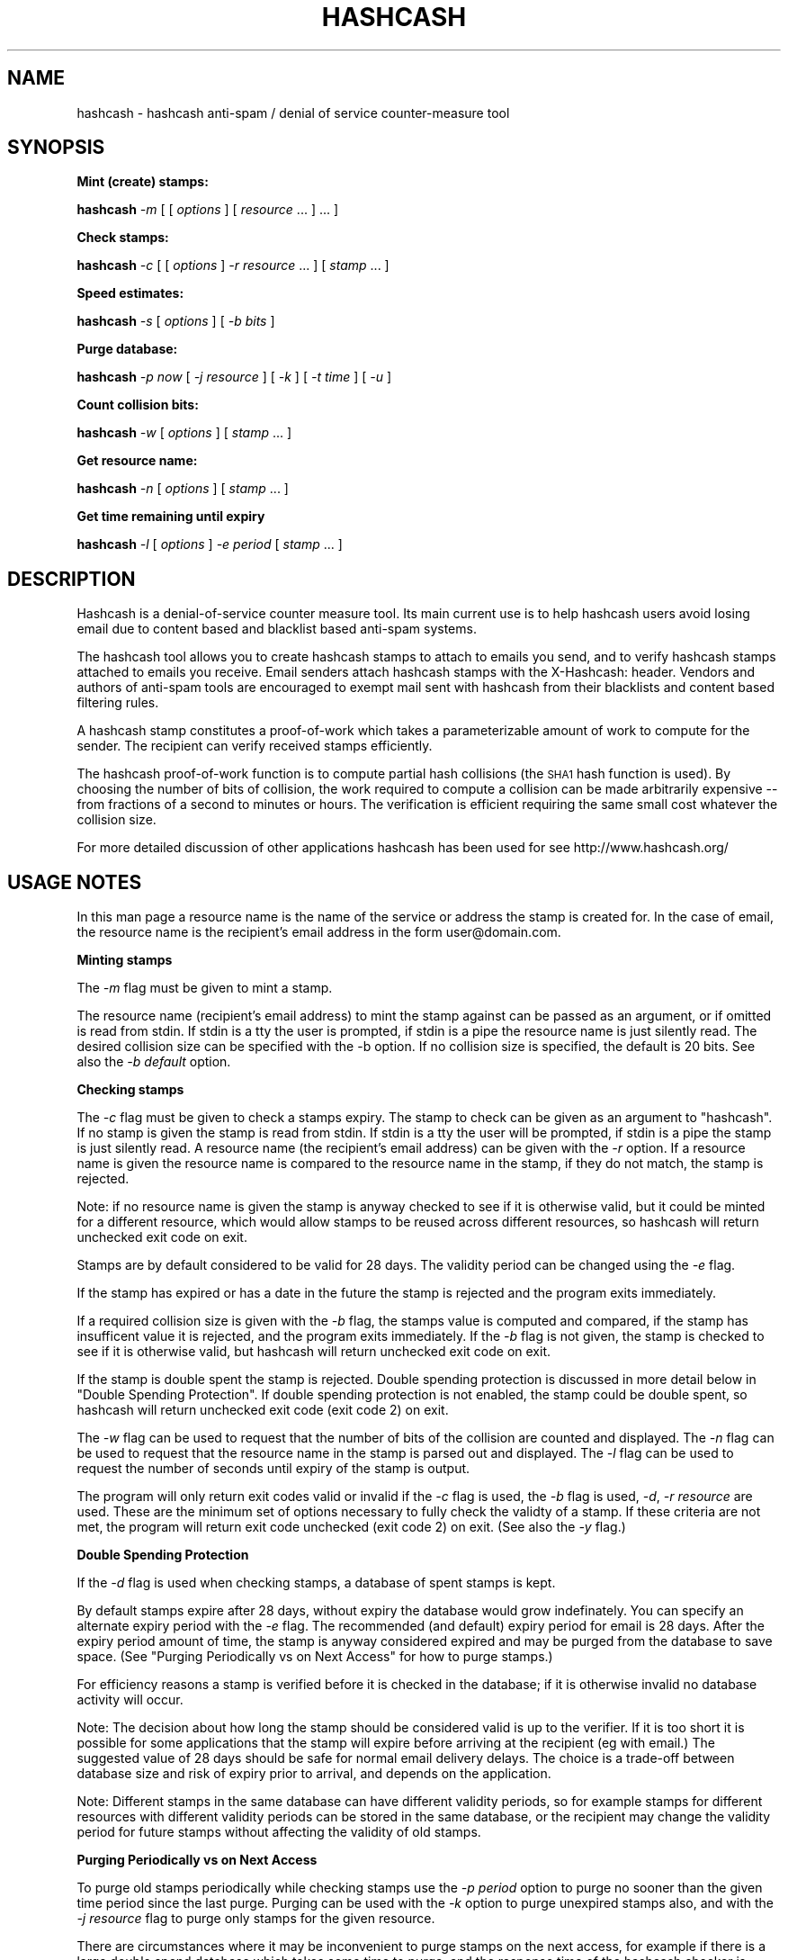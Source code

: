 .\" Automatically generated by Pod::Man v1.37, Pod::Parser v1.14
.\"
.\" Standard preamble:
.\" ========================================================================
.de Sh \" Subsection heading
.br
.if t .Sp
.ne 5
.PP
\fB\\$1\fR
.PP
..
.de Sp \" Vertical space (when we can't use .PP)
.if t .sp .5v
.if n .sp
..
.de Vb \" Begin verbatim text
.ft CW
.nf
.ne \\$1
..
.de Ve \" End verbatim text
.ft R
.fi
..
.\" Set up some character translations and predefined strings.  \*(-- will
.\" give an unbreakable dash, \*(PI will give pi, \*(L" will give a left
.\" double quote, and \*(R" will give a right double quote.  | will give a
.\" real vertical bar.  \*(C+ will give a nicer C++.  Capital omega is used to
.\" do unbreakable dashes and therefore won't be available.  \*(C` and \*(C'
.\" expand to `' in nroff, nothing in troff, for use with C<>.
.tr \(*W-|\(bv\*(Tr
.ds C+ C\v'-.1v'\h'-1p'\s-2+\h'-1p'+\s0\v'.1v'\h'-1p'
.ie n \{\
.    ds -- \(*W-
.    ds PI pi
.    if (\n(.H=4u)&(1m=24u) .ds -- \(*W\h'-12u'\(*W\h'-12u'-\" diablo 10 pitch
.    if (\n(.H=4u)&(1m=20u) .ds -- \(*W\h'-12u'\(*W\h'-8u'-\"  diablo 12 pitch
.    ds L" ""
.    ds R" ""
.    ds C` ""
.    ds C' ""
'br\}
.el\{\
.    ds -- \|\(em\|
.    ds PI \(*p
.    ds L" ``
.    ds R" ''
'br\}
.\"
.\" If the F register is turned on, we'll generate index entries on stderr for
.\" titles (.TH), headers (.SH), subsections (.Sh), items (.Ip), and index
.\" entries marked with X<> in POD.  Of course, you'll have to process the
.\" output yourself in some meaningful fashion.
.if \nF \{\
.    de IX
.    tm Index:\\$1\t\\n%\t"\\$2"
..
.    nr % 0
.    rr F
.\}
.\"
.\" For nroff, turn off justification.  Always turn off hyphenation; it makes
.\" way too many mistakes in technical documents.
.hy 0
.if n .na
.\"
.\" Accent mark definitions (@(#)ms.acc 1.5 88/02/08 SMI; from UCB 4.2).
.\" Fear.  Run.  Save yourself.  No user-serviceable parts.
.    \" fudge factors for nroff and troff
.if n \{\
.    ds #H 0
.    ds #V .8m
.    ds #F .3m
.    ds #[ \f1
.    ds #] \fP
.\}
.if t \{\
.    ds #H ((1u-(\\\\n(.fu%2u))*.13m)
.    ds #V .6m
.    ds #F 0
.    ds #[ \&
.    ds #] \&
.\}
.    \" simple accents for nroff and troff
.if n \{\
.    ds ' \&
.    ds ` \&
.    ds ^ \&
.    ds , \&
.    ds ~ ~
.    ds /
.\}
.if t \{\
.    ds ' \\k:\h'-(\\n(.wu*8/10-\*(#H)'\'\h"|\\n:u"
.    ds ` \\k:\h'-(\\n(.wu*8/10-\*(#H)'\`\h'|\\n:u'
.    ds ^ \\k:\h'-(\\n(.wu*10/11-\*(#H)'^\h'|\\n:u'
.    ds , \\k:\h'-(\\n(.wu*8/10)',\h'|\\n:u'
.    ds ~ \\k:\h'-(\\n(.wu-\*(#H-.1m)'~\h'|\\n:u'
.    ds / \\k:\h'-(\\n(.wu*8/10-\*(#H)'\z\(sl\h'|\\n:u'
.\}
.    \" troff and (daisy-wheel) nroff accents
.ds : \\k:\h'-(\\n(.wu*8/10-\*(#H+.1m+\*(#F)'\v'-\*(#V'\z.\h'.2m+\*(#F'.\h'|\\n:u'\v'\*(#V'
.ds 8 \h'\*(#H'\(*b\h'-\*(#H'
.ds o \\k:\h'-(\\n(.wu+\w'\(de'u-\*(#H)/2u'\v'-.3n'\*(#[\z\(de\v'.3n'\h'|\\n:u'\*(#]
.ds d- \h'\*(#H'\(pd\h'-\w'~'u'\v'-.25m'\f2\(hy\fP\v'.25m'\h'-\*(#H'
.ds D- D\\k:\h'-\w'D'u'\v'-.11m'\z\(hy\v'.11m'\h'|\\n:u'
.ds th \*(#[\v'.3m'\s+1I\s-1\v'-.3m'\h'-(\w'I'u*2/3)'\s-1o\s+1\*(#]
.ds Th \*(#[\s+2I\s-2\h'-\w'I'u*3/5'\v'-.3m'o\v'.3m'\*(#]
.ds ae a\h'-(\w'a'u*4/10)'e
.ds Ae A\h'-(\w'A'u*4/10)'E
.    \" corrections for vroff
.if v .ds ~ \\k:\h'-(\\n(.wu*9/10-\*(#H)'\s-2\u~\d\s+2\h'|\\n:u'
.if v .ds ^ \\k:\h'-(\\n(.wu*10/11-\*(#H)'\v'-.4m'^\v'.4m'\h'|\\n:u'
.    \" for low resolution devices (crt and lpr)
.if \n(.H>23 .if \n(.V>19 \
\{\
.    ds : e
.    ds 8 ss
.    ds o a
.    ds d- d\h'-1'\(ga
.    ds D- D\h'-1'\(hy
.    ds th \o'bp'
.    ds Th \o'LP'
.    ds ae ae
.    ds Ae AE
.\}
.rm #[ #] #H #V #F C
.\" ========================================================================
.\"
.IX Title "HASHCASH 1"
.TH HASHCASH 1 "2004-08-08" "1.01" "hashcash"
.SH "NAME"
hashcash \- hashcash anti\-spam / denial of service counter\-measure tool
.SH "SYNOPSIS"
.IX Header "SYNOPSIS"
.Sh "Mint (create) stamps:"
.IX Subsection "Mint (create) stamps:"
\&\fBhashcash\fR \fI\-m\fR [ [ \fIoptions\fR ] [ \fIresource\fR ... ] ... ]
.Sh "Check stamps:"
.IX Subsection "Check stamps:"
\&\fBhashcash\fR \fI\-c\fR [ [ \fIoptions\fR ] \fI\-r resource\fR ... ] [ \fIstamp\fR ... ] 
.Sh "Speed estimates:"
.IX Subsection "Speed estimates:"
\&\fBhashcash\fR \fI\-s\fR [ \fIoptions\fR ] [ \fI\-b bits\fR ]
.Sh "Purge database:"
.IX Subsection "Purge database:"
\&\fBhashcash\fR \fI\-p now\fR [ \fI\-j resource\fR ] [ \fI\-k\fR ] [ \fI\-t time\fR ] [ \fI\-u\fR ]
.Sh "Count collision bits:"
.IX Subsection "Count collision bits:"
\&\fBhashcash\fR \fI\-w\fR [ \fIoptions\fR ] [ \fIstamp\fR ... ]
.Sh "Get resource name:"
.IX Subsection "Get resource name:"
\&\fBhashcash\fR \fI\-n\fR [ \fIoptions\fR ] [ \fIstamp\fR ... ]
.Sh "Get time remaining until expiry"
.IX Subsection "Get time remaining until expiry"
\&\fBhashcash\fR \fI\-l\fR [ \fIoptions\fR ] \fI\-e period\fR [ \fIstamp\fR ... ]
.SH "DESCRIPTION"
.IX Header "DESCRIPTION"
Hashcash is a denial-of-service counter measure tool.  Its main
current use is to help hashcash users avoid losing email due to
content based and blacklist based anti-spam systems.
.PP
The hashcash tool allows you to create hashcash stamps to attach to
emails you send, and to verify hashcash stamps attached to emails you
receive.  Email senders attach hashcash stamps with the X\-Hashcash:
header.  Vendors and authors of anti-spam tools are encouraged to
exempt mail sent with hashcash from their blacklists and content based
filtering rules.
.PP
A hashcash stamp constitutes a proof-of-work which takes a
parameterizable amount of work to compute for the sender.  The
recipient can verify received stamps efficiently.
.PP
The hashcash proof-of-work function is to compute partial hash
collisions (the \s-1SHA1\s0 hash function is used).  By choosing the number
of bits of collision, the work required to compute a collision can be
made arbitrarily expensive \*(-- from fractions of a second to minutes or
hours.  The verification is efficient requiring the same small cost
whatever the collision size.
.PP
For more detailed discussion of other applications hashcash has been
used for see http://www.hashcash.org/
.SH "USAGE NOTES"
.IX Header "USAGE NOTES"
In this man page a resource name is the name of the service or address
the stamp is created for.  In the case of email, the resource name is
the recipient's email address in the form user@domain.com.
.Sh "Minting stamps"
.IX Subsection "Minting stamps"
The \fI\-m\fR flag must be given to mint a stamp.
.PP
The resource name (recipient's email address) to mint the stamp
against can be passed as an argument, or if omitted is read from
stdin.  If stdin is a tty the user is prompted, if stdin is a pipe the
resource name is just silently read.  The desired collision size can
be specified with the \-b option.  If no collision size is specified,
the default is 20 bits.  See also the \fI\-b default\fR option.
.Sh "Checking stamps"
.IX Subsection "Checking stamps"
The \fI\-c\fR flag must be given to check a stamps expiry.  The stamp to
check can be given as an argument to \f(CW\*(C`hashcash\*(C'\fR.  If no stamp is
given the stamp is read from stdin.  If stdin is a tty the user will
be prompted, if stdin is a pipe the stamp is just silently read.  A
resource name (the recipient's email address) can be given with the
\&\fI\-r\fR option.  If a resource name is given the resource name is
compared to the resource name in the stamp, if they do not match, the
stamp is rejected.
.PP
Note: if no resource name is given the stamp is anyway checked to see
if it is otherwise valid, but it could be minted for a different
resource, which would allow stamps to be reused across different
resources, so hashcash will return unchecked exit code on exit.
.PP
Stamps are by default considered to be valid for 28 days.  The validity
period can be changed using the \fI\-e\fR flag.
.PP
If the stamp has expired or has a date in the future the stamp is
rejected and the program exits immediately.
.PP
If a required collision size is given with the \fI\-b\fR flag, the stamps value
is computed and compared, if the stamp has insufficent value it is rejected,
and the program exits immediately.  If the \fI\-b\fR flag is not given, the
stamp is checked to see if it is otherwise valid, but hashcash will return
unchecked exit code on exit.
.PP
If the stamp is double spent the stamp is rejected.  Double spending
protection is discussed in more detail below in 
\&\*(L"Double Spending Protection\*(R".  If double spending protection is not
enabled, the stamp could be double spent, so hashcash will return
unchecked exit code (exit code 2) on exit.
.PP
The \fI\-w\fR flag can be used to request that the number of bits of the
collision are counted and displayed. The \fI\-n\fR flag can be used to
request that the resource name in the stamp is parsed out and
displayed.  The \fI\-l\fR flag can be used to request the number of
seconds until expiry of the stamp is output.
.PP
The program will only return exit codes valid or invalid if the \fI\-c\fR
flag is used, the \fI\-b\fR flag is used, \fI\-d\fR, \fI\-r resource\fR are used.
These are the minimum set of options necessary to fully check the
validty of a stamp.  If these criteria are not met, the program will
return exit code unchecked (exit code 2) on exit.  (See also the \fI\-y\fR
flag.)
.Sh "Double Spending Protection"
.IX Subsection "Double Spending Protection"
If the \fI\-d\fR flag is used when checking stamps, a database of spent
stamps is kept.
.PP
By default stamps expire after 28 days, without expiry the database
would grow indefinately.  You can specify an alternate expiry period
with the \fI\-e\fR flag.  The recommended (and default) expiry period for
email is 28 days.  After the expiry period amount of time, the stamp
is anyway considered expired and may be purged from the database to
save space.  (See \*(L"Purging Periodically vs on Next Access\*(R" for how to
purge stamps.)
.PP
For efficiency reasons a stamp is verified before it is checked in the
database; if it is otherwise invalid no database activity will occur.
.PP
Note: The decision about how long the stamp should be considered valid
is up to the verifier.  If it is too short it is possible for some
applications that the stamp will expire before arriving at the
recipient (eg with email.)  The suggested value of 28 days should be
safe for normal email delivery delays.  The choice is a trade-off
between database size and risk of expiry prior to arrival, and depends
on the application.
.PP
Note: Different stamps in the same database can have different
validity periods, so for example stamps for different resources with
different validity periods can be stored in the same database, or the
recipient may change the validity period for future stamps without
affecting the validity of old stamps.
.Sh "Purging Periodically vs on Next Access"
.IX Subsection "Purging Periodically vs on Next Access"
To purge old stamps periodically while checking stamps use the \fI\-p
period\fR option to purge no sooner than the given time period since the
last purge.  Purging can be used with the \fI\-k\fR option to purge
unexpired stamps also, and with the \fI\-j resource\fR flag to purge only
stamps for the given resource.
.PP
There are circumstances where it may be inconvenient to purge stamps
on the next access, for example if there is a large double spend
database which takes some time to purge, and the response time of the
hashcash checker is important.  To avoid this problem, purging can be
done separately using just the \fI\-p now\fR option to request just the
purge operation.  On unix for example you could call \f(CW\*(C`hashcash \-p
now\*(C'\fR in a cron job once per day, or on demand when disk was running
low.
.Sh "Speed Estimates"
.IX Subsection "Speed Estimates"
The \fI\-s\fR flag requests measurement of how many collisions can be
tested per second.  No stamp is minted, or verified.
.PP
If the \fI\-b\fR flag is used with this option, instead an estimate of how
many seconds it would take to mint a stamp of the given size in bits
is computed.  To find out how much time it will take to mint a default
sized stamp use \fI\-s \-b default\fR.
.Sh "Notes"
.IX Subsection "Notes"
All informational output is printed on stderr.  Minted stamps, and
results of stamp verification and timing are printed on stdout.  The
quiet flag \fI\-q\fR suppresses all informational output.  The \fI\-v\fR flag
requests more informational output.  The requested output, which is
the only information that is output in quiet mode (when \fI\-q\fR is
specified) is printed on standard output.  If stdout is a pipe, or
when quiet mode is in effect the output is printed without description
(ie just bits, just seconds, just resource).
.SH "OPTIONS"
.IX Header "OPTIONS"
.IP "\fI\-c\fR" 4
.IX Item "-c"
Check the expiry information of stamps given as an argument or on
stdin.  (Use with \fI\-b\fR, \fI\-d\fR and \fI\-r resource\fR to fully check
stamps).
.IP "\fI\-m\fR" 4
.IX Item "-m"
Mint stamps with the resources given as arguments or on stdin.
.IP "\fI\-b bits\fR" 4
.IX Item "-b bits"
When minting a stamp, create a collision of at least this many bits.
When verifying a stamp require that it have a collision of at minimum
this many bits, otherwise reject it.  If omitted the default is used.
.Sp
When checking stamps, require that the stamps have this many bits.
.Sp
The default number of bits can be specified with \fI\-b default\fR.  Bits
relative to the default can also be specified with \fI\-b +n\fR for n bits
more than the default and \fI\-b \-n\fR for n bits less than the default.
.Sp
\&\fI\-b default\fR, \fI\-b +0\fR and \fI\-b \-0\fR are all equivalent.
.Sp
When doing the speed test \fI\-s\fR, can to measure speed of default
token with \fI\-s \-b default\fR.
.IP "\fI\-r resource\fR" 4
.IX Item "-r resource"
When minting stamps, the resource name (recipient's email address) to
mint the stamp against can be given either with \fI\-r resource\fR or as
an argument to \f(CW\*(C`hashcash\*(C'\fR.
.Sp
When checking stamps, the resource name (your own email address) is
given with the \fI\-r\fR option.  If the resource name is given it is
checked against the resource name in the stamp, and if they do not
match the stamp is rejected.  Note if the resource name is not given,
stamps for other resources would be accepted, and therefore hashcash
returns exit code unchecked (exit code 2) on exit.
.IP "\fI\-o\fR" 4
.IX Item "-o"
When verifying stamps multiple resources can be given.  By default the
resources are just checked one by one until a matching valid resource is
found.  However when you use wildcards or regular expressions (see \fI\-E\fR),
it is useful to be able to specify that one resource overrides another.  For
example this: \fI\-b15 \-r adam@dev.null \-o \-b10 *@dev.null\fR states that mail
to address \fIadam@dev.null\fR requires 15 bits, but mail to \fI*@dev.null\fR
requires only 10 bits.  If we omitted the \fI\-o\fR override relationship
between the two resources, a stamp of 10 bits would be accepted for address
\&\fIadam@dev.null\fR because while it would be rejected as having insufficient
bits under the first rule, it would be accepted under the 2nd rule.  The
\&\fI\-o\fR option allows you avoid this problem.
.IP "\fI\-e time\fR" 4
.IX Item "-e time"
Expiry period for spent stamps.  While checking stamps (using the \fI\-c\fR
flag), if the stamp was minted more than the specified amount of time ago,
it is considered expired.  If this option is not used, by default stamps
expire after 28 days.  The expiry period is given in seconds by default (an
argument of 0 means forever).  A single character suffix can be used to
specify alternate units (m = minutes, h = hours, d = days, M = months, y = Y
= years, and s = seconds).
.Sp
If used with the \fI\-d\fR option, the spent stamp and its expiry period
is recorded in the database.  See the \fI\-p\fR option for description of
how to purge stamps from the database.
.Sp
While minting stamps, the \fI\-e\fR flag can have an effect on the
resolution of time created in the stamp.  Without the \fI\-e\fR option,
the default resolution is days (time format: \s-1YYMMDD\s0).  Alternate
formats based on range of expiry period are as follows:
.Sp
While minting you can also given an explicit time width with the \fI\-z\fR
option instead.  (\fI\-z\fR overrides \fI\-e\fR if both are given.  If neither
are given the default is 6 chars (time format: \s-1YYMMDD\s0)).
.Sp
The rules for automatically determining appropriate time width from
\&\fI\-e\fR if no \fI\-z\fR option is given are:
.RS 4
.IP "* period >= 2 years then time format \s-1YY\s0 is used rounded down to the nearest year start;" 8
.IX Item "period >= 2 years then time format YY is used rounded down to the nearest year start;"
.PD 0
.IP "* 2 years < period <= 2 months then time format \s-1YYMM\s0 is used rounded down to the nearest month start;" 8
.IX Item "2 years < period <= 2 months then time format YYMM is used rounded down to the nearest month start;"
.IP "* 2 months < period <= 2 days then time format \s-1YYMMDD\s0 is used rounded down to the begining of the nearest day;" 8
.IX Item "2 months < period <= 2 days then time format YYMMDD is used rounded down to the begining of the nearest day;"
.IP "* 2 days < period <= 2 hours then time format YYMMDDhh is used rounded down to the begining of the nearest hour;" 8
.IX Item "2 days < period <= 2 hours then time format YYMMDDhh is used rounded down to the begining of the nearest hour;"
.IP "* 2 hours < period <= 2 minutes then time format YYMMDDhhmm is used rounded down to the begining of the nearest minute;" 8
.IX Item "2 hours < period <= 2 minutes then time format YYMMDDhhmm is used rounded down to the begining of the nearest minute;"
.IP "* period < 2 minutes then time format YYMMDDhhmmss is used in seconds." 8
.IX Item "period < 2 minutes then time format YYMMDDhhmmss is used in seconds."
.RE
.RS 4
.PD
.Sp
Note the rounding down is based on \s-1UTC\s0 time, not local time.  This can
lead to initially suprising results when rounding down to eg days in
time zones other than \s-1GMT\s0 (\s-1UTC\s0 = \s-1GMT\s0).  It may be clearer to
understand if you use the \fI\-u\fR option.
.RE
.IP "\fI\-z width\fR" 4
.IX Item "-z width"
The \fI\-z\fR option is for use during minting and allows user choice of
width of time width field.  See also the \fI\-e\fR option given in
combination with \fI\-m\fR to specify an implicit time field width under
the description of the \fI\-e\fR flag.  Valid widths are 6,10 or 12 chars
corresponding respectively to: \s-1YYMMDD\s0, YYMMDDhhmm, and YYMMDDhhmmss
rounded down to the nearest day, or minute respectively.
.Sp
Note the rounding down is based on \s-1UTC\s0 time, not local time.  This can
lead to initially suprising results when rounding down to eg days in
time zones other than \s-1GMT\s0 (\s-1UTC\s0 = \s-1GMT\s0).  It may be clearer to
understand if you use the \fI\-u\fR option.
.IP "\fI\-g period\fR" 4
.IX Item "-g period"
The \fI\-g\fR option is for use when checking hashcash stamps with the
\&\fI\-c\fR option and specifies a grace period for clock skew, ie if a
hashcash stamp arrives with a date in the future or in the past it
will not be rejected as having a futuristic date (or as being expired)
unless it is more futuristic (or has been expired for longer) than
this period.  The default is 2 days, which means as long as the
sending system's clock is no more than 2 days ahead (or 2 days behind)
of the receiving system's clock, the hashcash stamp will still be
accepted.
.Sp
The default units for grace period are seconds.  A single character
suffix can be used to specify alternate units (m = minutes, h = hours,
d = days, M = months, y = Y = years, and s = seconds).
.IP "\fI\-d\fR" 4
.IX Item "-d"
Store stamps in a double spend database.  If stamp has been seen
before it will be rejected even if it is otherwise valid.  The default
database file is \fIdatabase.sdb\fR in the current directory.  Only
otherwise valid stamps will be stored in the database.  Only fully
validated stamps will be stored in the database, unless the \fI\-y\fR
option is given.
.IP "\fI\-f dbname\fR" 4
.IX Item "-f dbname"
Use \fIdbname\fR instead of default filename for double spend database.  
.IP "\fI\-p period\fR" 4
.IX Item "-p period"
Purges the database of expired stamps if the given time period has
passed since the last time it was purged.  As a convenience \fI\-p now\fR
is equivalent to \fI\-p 0\fR both of which mean purge now, regardless of
when the database was last purged.  
.Sp
If used in combination with \fI\-j resource\fR only the stamps minted for
the given resource are purged.
.Sp
If used in combination with \fI\-k\fR all stamps even un-expired stamps
are purged.  Can be used in combination with \fI\-t time\fR to expire as
if the current time were the given time.
.IP "\fI\-k\fR" 4
.IX Item "-k"
Use with option \fI\-p\fR to request all stamps are purged rather than
just expired ones.
.IP "\fI\-j resource\fR" 4
.IX Item "-j resource"
Use with option \fI\-p\fR to request that just stamps matching the given
resource name are to be purged, rather than the default which is to
purge all expired stamps.  If the resource name is the empty string,
all stamps are matched (this is equivalent to omitting the \fI\-j\fR
option).
.Sp
Note the \fI\-E\fR, \fI\-W\fR and \fI\-S\fR type of match flags also apply to
resources given with the \fI\-j resource\fR flag.
.IP "\fI\-s\fR" 4
.IX Item "-s"
Print timing information only, and don't proceed to create a stamp.
If combined with \fI\-b bits\fR flag print estimate of how long the
requested collision size would take to compute, if \fI\-s\fR given by
itself, just prints speed of the collision finder.  To print an
estimate of how long the default number of bits would take use \fI\-b
default\fR.
.IP "\fI\-h\fR" 4
.IX Item "-h"
Print short usage information.
.IP "\fI\-v\fR" 4
.IX Item "-v"
Print more verbose informational output about the stamp minting or
verification.  (If \-v is the only argument, prints the tool version
number.)
.IP "\fI\-q\fR" 4
.IX Item "-q"
Batch mode.  Prints no information other than output.  This option
overrides the \fI\-v\fR option.
.IP "\fI\-X\fR" 4
.IX Item "-X"
When minting, prints the hashcash email X\-header 'X\-Hashcash: ' before
the stamp.  Without this option just the bare stamp is printed.  
.Sp
When checking, after scanning stamps given as arguments, scans stdin
for lines starting with the string 'X\-Hashcash:', and uses the rest of
the matching line as the stamp.  Only the lines up to and ending at
the first blank line are scanned (see also \fI\-i\fR flag which can be
used to override this).  A blank line is the separator used to
separate the headers from the body of a mail message or \s-1USENET\s0
article.  This is meant to make it convenient to pipe a mail message
or \s-1USENET\s0 article to hashcash on stdin.
.IP "\fI\-x extension\fR" 4
.IX Item "-x extension"
An extension string composed of name value sets.  The extension format
is described below in the section on the hashcash stamp format.  This
allows users to define their own stamp extensions which are hashed
into the stamp, verified by recipients that support them, and ignored
by recipients that don't support them.  Note the extension hook
mechanism has not yet been implemented.  This will come in a
subsequent release.
.IP "\fI\-i\fR" 4
.IX Item "-i"
When checking and using the \fI\-X\fR or \fI\-x\fR flag, ignore the blank line
boundary between headers and body of the message, and check for
collision in the body too if one is not found in the headers.
.IP "\fI\-t time\fR" 4
.IX Item "-t time"
Pretend the current time is the time given for purposes of minting
stamps, verifying stamps and purging old stamps from the database.
Time is given in a format based on \s-1UTCTIME\s0 format
YYMMDD[hh[mm[ss]]].
.Sp
Time is expressed in local time by default.  Use with \fI\-u\fR flag to
give time in \s-1UTC\s0 (\s-1GMT\s0).
.Sp
You can also give time relative to the current time by prefixing the
argument with + or \-.  The default units for relative time are
seconds.  A single character suffix can be used to specify alternate
units (m = minutes, h = hours, d = days, M = months, y = Y = years,
and s = seconds).
.Sp
Note: when time is expressed in local time, if there is daylight
savings in your timezone, there are one or two ambiguous hours per
year at the time of change from daylight savings time to normal time.
.IP "\fI\-u\fR" 4
.IX Item "-u"
Input and output absolute times in \s-1UTC\s0 (\s-1GMT\s0) instead of local time.
.IP "\fI\-a period\fR" 4
.IX Item "-a period"
Add (or subtract if number is negative) a random value from the
current time before minting the stamp.  This hides the time the stamp
was created, which may be useful for anonymous users.  Note adding
(rather than subtracting) a random time may be risky if the stamp
takes less than the added time to arrive as the recipient will reject
stamps with time stamps in the future.
.IP "\fI\-n\fR" 4
.IX Item "-n"
Print resource name parsed from stamp being verified.  Returns exit
code unchecked on exit.
.IP "\fI\-l\fR" 4
.IX Item "-l"
Print number of seconds left before stamp expires.  Returns exit code
unchecked on exit.
.Sp
Note: the calculation includes the grace period, so can be up to 2
times grace period longer than you might otherwise expect (clock fast
but system has to presume it could be slow).  If you want to exclude
the grace period add \fI\-g0\fR to set grace period to 0 for the
calculation.
.IP "\fI\-w\fR" 4
.IX Item "-w"
Print number of bits of collision of stamp.  Returns exit code
unchecked on exit.
.IP "\fI\-y\fR" 4
.IX Item "-y"
Returns success if the stamp is valid even if it is not fully checked.
Use with \fI\-c\fR where not all of \fI\-d\fR, \fI\-r\fR are specified to get
success exit code on valid but partially checked stamp.  Similarly can
use with \fI\-n\fR, \fI\-l\fR, \fI\-w\fR with same effect.
.IP "\fI\-W\fR" 4
.IX Item "-W"
When checking stamps, allow wildcards \fI*\fR in the resource name to
make it simpler to specify multiple email addresses and to allow
matching catch-all addresses and addresses including subdomains.  This
is the default.  See also \fI\-S\fR, \fI\-E\fR and \fI\-C\fR
.IP "\fI\-S\fR" 4
.IX Item "-S"
When checking stamps use simple text compare to compare resource names
to those in stamps.  See also \fI\-W\fR, <\-E> and \fI\-C\fR.
.IP "\fI\-E\fR" 4
.IX Item "-E"
When checking stamps use regular expressions to specify resource names
to make it simpler to specify multiple email addresses, catch-all
addresses, classes of extension addresses and addresses including
subdomains.  Note regular expression syntax is \s-1POSIX\s0 style: special
characters do not need to be quoted to have their special meaning; but
they do have to be quoted with \e to that character in the searched
string.  The regular expression automatically has ^ added at the
beginning and $ added at the end, if they are not specified.  The
special characters ^ matches the beginning of the resouce, and $
matches the end of resource.
.Sp
(Note even if compiled with \s-1BSD\s0 regular expressions, \s-1POSIX\s0 style
syntax is used; also note \s-1BSD\s0 regular expressions do not support
ranges {}.)
.IP "\fI\-C\fR" 4
.IX Item "-C"
By default resources are converted to lower case on minting and on
checking.  The \fI\-C\fR flag overrides this so that resources are treated
as case sensitive.
.SH "EXAMPLES"
.IX Header "EXAMPLES"
.Sh "Creating stamps"
.IX Subsection "Creating stamps"
.ie n .IP """hashcash \-s""" 4
.el .IP "\f(CWhashcash \-s\fR" 4
.IX Item "hashcash -s"
Print timing information about how many collisions the machine can try
per second.
.ie n .IP """hashcash \-s \-b default""" 4
.el .IP "\f(CWhashcash \-s \-b default\fR" 4
.IX Item "hashcash -s -b default"
Print how long it would take the machine to compute a default sized
collision (but don't actually compute a collision).
.ie n .IP """hashcash \-s \-b 32""" 4
.el .IP "\f(CWhashcash \-s \-b 32\fR" 4
.IX Item "hashcash -s -b 32"
Print how long it would take the machine to compute a 32 bit collision
(but don't actually compute a collision).
.ie n .IP """hashcash \-m""" 4
.el .IP "\f(CWhashcash \-m\fR" 4
.IX Item "hashcash -m"
Mint a stamp.  Will prompt for resource name and mint with default
value (number of collision bits).
.ie n .IP """hashcash \-m foo""" 4
.el .IP "\f(CWhashcash \-m foo\fR" 4
.IX Item "hashcash -m foo"
Compute collision on resource foo.  Will mint with default value
(number of collision bits).
.ie n .IP """hashcash \-m foo \-b 10""" 4
.el .IP "\f(CWhashcash \-m foo \-b 10\fR" 4
.IX Item "hashcash -m foo -b 10"
Compute 10 bit collision on resource foo.
.ie n .IP """hashcash \-a \-3d""" 4
.el .IP "\f(CWhashcash \-a \-3d\fR" 4
.IX Item "hashcash -a -3d"
Subtract a random time of between 0 days and 3 days from the stamp's
creation time.  This is the same fuzz factor used by mixmaster to
reduce risk of timing\-correlations.
.Sh "Examining Stamps"
.IX Subsection "Examining Stamps"
.ie n .IP """hashcash \-w 1:24:040806:foo::511801694b4cd6b0:1e7297a""" 4
.el .IP "\f(CWhashcash \-w 1:24:040806:foo::511801694b4cd6b0:1e7297a\fR" 4
.IX Item "hashcash -w 1:24:040806:foo::511801694b4cd6b0:1e7297a"
Report the value of the stamp (how many bits of collision) there are.
The example is a 24 bit collision, which takes on average 25 seconds
to create on a 3Ghz P4.
.ie n .IP """hashcash \-mq \-b 10 foo | hashcash \-w""" 4
.el .IP "\f(CWhashcash \-mq \-b 10 foo | hashcash \-w\fR" 4
.IX Item "hashcash -mq -b 10 foo | hashcash -w"
Create a stamp in batch mode, pass to hashcash on stdin to verify,
have it print how many bits there were.
.ie n .IP """hashcash \-n 1:24:040806:foo::511801694b4cd6b0:1e7297a""" 4
.el .IP "\f(CWhashcash \-n 1:24:040806:foo::511801694b4cd6b0:1e7297a\fR" 4
.IX Item "hashcash -n 1:24:040806:foo::511801694b4cd6b0:1e7297a"
Report the resource name from the stamp.  The resource name in the
example is foo.
.ie n .IP """hashcash \-l \-e 30y 1:24:040806:foo::511801694b4cd6b0:1e7297a""" 4
.el .IP "\f(CWhashcash \-l \-e 30y 1:24:040806:foo::511801694b4cd6b0:1e7297a\fR" 4
.IX Item "hashcash -l -e 30y 1:24:040806:foo::511801694b4cd6b0:1e7297a"
Report how long until the stamp expires if it expires in 30 years from
its creation date.  (Note dates too far into the future run into the
2038 end of Epoch, which is the unix time analog of the y2k bug).
.Sh "Verifying Stamps"
.IX Subsection "Verifying Stamps"
.ie n .IP """hashcash \-c 1:24:040806:foo::511801694b4cd6b0:1e7297a""" 4
.el .IP "\f(CWhashcash \-c 1:24:040806:foo::511801694b4cd6b0:1e7297a\fR" 4
.IX Item "hashcash -c 1:24:040806:foo::511801694b4cd6b0:1e7297a"
Check if the stamp is valid.  Note as we are not checking the stamp in
a double spend database, and did not specify a resource name or
required number of bits of collision and hashcash will consider the
stamp not fully checked, and it will report it as valid but not fully
unchecked, or as invalid if there is any problem with the stamp.
.ie n .IP """hashcash \-c \-b24 1:24:040806:foo::511801694b4cd6b0:1e7297a""" 4
.el .IP "\f(CWhashcash \-c \-b24 1:24:040806:foo::511801694b4cd6b0:1e7297a\fR" 4
.IX Item "hashcash -c -b24 1:24:040806:foo::511801694b4cd6b0:1e7297a"
Check that the value of the stamp is greater or equal to 24 bits.
This example has 24 bit value.  If you increase the requested number
of bits or replace the stamp with one with less than 24 bit collision
the stamp will be rejected.
.ie n .IP """hashcash \-c \-b24 \-r foo 1:24:040806:foo::511801694b4cd6b0:1e7297a""" 4
.el .IP "\f(CWhashcash \-c \-b24 \-r foo 1:24:040806:foo::511801694b4cd6b0:1e7297a\fR" 4
.IX Item "hashcash -c -b24 -r foo 1:24:040806:foo::511801694b4cd6b0:1e7297a"
As above check if the stamp has sufficient value, but in addition
check that the resource name given matches the resource name in the
stamp.
.Sh "Double Spending Prevention"
.IX Subsection "Double Spending Prevention"
The examples given in \*(L"Verifying Stamps\*(R" can be modified to keep a
double spend database so that the same stamp will not be accepted
twice.  Note a stamp will only be checked in and added to the database
if it is otherwise valid and fully checked (a required number of bits
of collision has been specified and a resource has been specified).
.ie n .IP """hashcash \-cd \-b 10 \-r foo 1:24:040806:foo::511801694b4cd6b0:1e7297a""" 4
.el .IP "\f(CWhashcash \-cd \-b 10 \-r foo 1:24:040806:foo::511801694b4cd6b0:1e7297a\fR" 4
.IX Item "hashcash -cd -b 10 -r foo 1:24:040806:foo::511801694b4cd6b0:1e7297a"
Check the stamp and add to double spent database if it's valid (has
correct resource name and sufficient value).
.ie n .IP """hashcash \-cd \-b 10 \-r foo 1:24:040806:foo::511801694b4cd6b0:1e7297a""" 4
.el .IP "\f(CWhashcash \-cd \-b 10 \-r foo 1:24:040806:foo::511801694b4cd6b0:1e7297a\fR" 4
.IX Item "hashcash -cd -b 10 -r foo 1:24:040806:foo::511801694b4cd6b0:1e7297a"
Try to double spend the stamp.  It will be rejected as double spent.
.Sh "Stamp Expiry"
.IX Subsection "Stamp Expiry"
To prevent the double spend database growing indefinately, the
recipient can request that stamps be no older than a specified period.
After expiry old stamps can dropped from the double spend database as
they will no longer be needed \*(-- expired stamps can be rejected based
purely on their old date, so the space taken by expired stamps in the
double spend database can be saved without risk of accepting an
expired though otherwise valid stamp.
.PP
The first field of the stamp is the \s-1UTC\s0 time since 1st January 1970.
The default time format is \s-1YYMMDD\s0, time rounded down to the nearest
day.  The default validity period is 28 days.
.PP
You can provide an alternative validity period with the \fI\-e\fR option.
.ie n .IP """hashcash \-cd \-b 10 \-e 2d \-r foo 1:24:040806:foo::511801694b4cd6b0:1e7297a""" 4
.el .IP "\f(CWhashcash \-cd \-b 10 \-e 2d \-r foo 1:24:040806:foo::511801694b4cd6b0:1e7297a\fR" 4
.IX Item "hashcash -cd -b 10 -e 2d -r foo 1:24:040806:foo::511801694b4cd6b0:1e7297a"
Try verifying an old stamp, the above stamp was created 11 Aug 2002.
.Sp
We gave option \fI\-e 2d\fR so the stamps expiry date is 2 days after
creation, which is now in the past.
.Sp
Note: if the creation time is expressed in the stamp in days, the
precise creation date is the begining of the specified day in \s-1UTC\s0 time
(similarly for alternate units the creation time is rounded down to
the begining of the unit it is expressed in).  For units in days, for
example, this may mean depending on your time zone that the stamp
appears to be considered invalid in under the specified expiry period
in days relative to your relative view of what day it is, as the
calculation is based on current time in \s-1UTC\s0, and the creation time of
the stamp is expressed in \s-1UTC\s0 time.
.ie n .IP """hashcash \-cd \-b 10 \-r foo 1:24:040806:foo::511801694b4cd6b0:1e7297a""" 4
.el .IP "\f(CWhashcash \-cd \-b 10 \-r foo 1:24:040806:foo::511801694b4cd6b0:1e7297a\fR" 4
.IX Item "hashcash -cd -b 10 -r foo 1:24:040806:foo::511801694b4cd6b0:1e7297a"
Test whether the stamp is otherwise valid, apart from having expired.
Omitting the \fI\-e\fR tells hashcash that the stamp will never expire.
An expiry period of forever can also be given explitly like this: \fI\-e
0\fR, where an expiry period of 0 means forever.
.Sh "Purging old stamps"
.IX Subsection "Purging old stamps"
If the \fI\-c\fR, \fI\-d\fR options are used together, each time a stamp is
checked, if it is valid and all of the mandatory aspects of the stamp
are verified (collision bits check, resource name check) then the
stamp and its expiry period is written to the database file.  The
default expiry period if an expiry period is not given explicitly with
the \fI\-e\fR option is 28 days (ie stamps expire after 4 weeks).
.PP
First mint and then add a stamp:
.ie n .IP """hashcash \-m \-b 10 foo \-e 1m > stamp""" 4
.el .IP "\f(CWhashcash \-m \-b 10 foo \-e 1m > stamp\fR" 4
.IX Item "hashcash -m -b 10 foo -e 1m > stamp"
Note: we specified an expiry on minting in this example, to ensure
that the stamp creation time is given in high enough resolution in the
stamp that the stamp will not be considered expired at time of
creation.  (Recall the default resolution is in days, a stamp created
with a creation time rounded down to the beginging of the day is
unlikely to be considered valid 1 minute later unless you mint it at
midnight \s-1UTC\s0 time.)
.ie n .IP """hashcash \-cd \-e 1m \-b 10 \-r foo < stamp""" 4
.el .IP "\f(CWhashcash \-cd \-e 1m \-b 10 \-r foo < stamp\fR" 4
.IX Item "hashcash -cd -e 1m -b 10 -r foo < stamp"
The stamp expires in 1 minute.  Wait 1 minute and then explicitly
request that expired stamps be purged:
.ie n .IP """hashcash \-p now""" 4
.el .IP "\f(CWhashcash \-p now\fR" 4
.IX Item "hashcash -p now"
Then try resubmitting the same stamp:
.ie n .IP """hashcash \-cd \-e 1m \-b 10 \-r foo < stamp""" 4
.el .IP "\f(CWhashcash \-cd \-e 1m \-b 10 \-r foo < stamp\fR" 4
.IX Item "hashcash -cd -e 1m -b 10 -r foo < stamp"
and the stamp will be rejected anyway as it has expired, illustrating
why it was not necessary to keep this stamp in the database.
.Sp
With the default database (the sdb format) the database contents are
human readable, so you can view their contents by cating them to the
terminal:
.ie n .IP """cat hashcash.sdb""" 4
.el .IP "\f(CWcat hashcash.sdb\fR" 4
.IX Item "cat hashcash.sdb"
to see that the stamp really is added and then after puring
subsequently purged due to expiry.
.Sh "Purging old stamps on Demand"
.IX Subsection "Purging old stamps on Demand"
As a convenience you can purge at the same time as checking stamps by
using the \fI\-p\fR option with the \fI\-c\fR option.
.ie n .IP """hashcash \-m \-b 10 foo > stamp""" 4
.el .IP "\f(CWhashcash \-m \-b 10 foo > stamp\fR" 4
.IX Item "hashcash -m -b 10 foo > stamp"
.PD 0
.ie n .IP """hashcash \-cd \-p now \-e 1 \-b 10 \-r foo < stamp""" 4
.el .IP "\f(CWhashcash \-cd \-p now \-e 1 \-b 10 \-r foo < stamp\fR" 4
.IX Item "hashcash -cd -p now -e 1 -b 10 -r foo < stamp"
.PD
It may be inefficient to purge stamps on every use as the entire
database has to be scanned for expired stamps.  By giving a time
period to the \fI\-p\fR option, you can tell \f(CW\*(C`hashcash\*(C'\fR to purge no more
frequently than that time period since the previous purge.
.Sp
For example:
.ie n .IP """hashcash \-cd \-p 1d \-e 1 \-b 10 \-r foo < stamp""" 4
.el .IP "\f(CWhashcash \-cd \-p 1d \-e 1 \-b 10 \-r foo < stamp\fR" 4
.IX Item "hashcash -cd -p 1d -e 1 -b 10 -r foo < stamp"
tells \f(CW\*(C`hashcash\*(C'\fR to purge any expired stamps no more than once per
day.
.ie n .IP """hashcash \-p 1M \-j foo""" 4
.el .IP "\f(CWhashcash \-p 1M \-j foo\fR" 4
.IX Item "hashcash -p 1M -j foo"
tells \f(CW\*(C`hashcash\*(C'\fR to purge only expired stamps matching resource foo
once per month.
.ie n .IP """hashcash \-p now \-k""" 4
.el .IP "\f(CWhashcash \-p now \-k\fR" 4
.IX Item "hashcash -p now -k"
tells \f(CW\*(C`hashcash\*(C'\fR to purge all stamps (expired and unexpired) now.
.SH "stamp format (version 1)"
.IX Header "stamp format (version 1)"
The current stamp format is version 1.  This tool can verify hashcash
version 0 stamps also, but version 0 stamps are no longer created as
they are being phased out in favor of the more extensible v1 stamp
format.
.IP "\fIver\fR:\fIbits\fR:\fIdate\fR:\fIresource\fR:[\fIext\fR]:\fIrand\fR:\fIcounter\fR" 4
.IX Item "ver:bits:date:resource:[ext]:rand:counter"
.PP
where 
.IP "\fIver\fR = 1" 4
.IX Item "ver = 1"
.PD 0
.IP "\fIbits\fR = how many bits of partial-collision the stamp has" 4
.IX Item "bits = how many bits of partial-collision the stamp has"
.IP "\fIdate\fR = YYMMDD[hhmm[ss]]" 4
.IX Item "date = YYMMDD[hhmm[ss]]"
.IP "\fIresource\fR = resource string (eg \s-1IP\s0 address, email address)" 4
.IX Item "resource = resource string (eg IP address, email address)"
.IP "\fIext\fR = extension \*(-- ignored in the current version" 4
.IX Item "ext = extension  ignored in the current version"
.PD
Format of extension:
.RS 4
.IP "[name1[=val1[,val2...]];[name2[=val1[,val2...]]...]]" 4
.IX Item "[name1[=val1[,val2...]];[name2[=val1[,val2...]]...]]"
Note the value can also contain =.  Example extension (not a real one):
.Sp
.Vb 1
\&        name1=2,3;name2;name3=var1=2,var2=3,2,val
.Ve
.Sp
Which would be extension name1 has values 2 and 3; extension name2 has
no values; extension name3 has 3 values \*(L"var1=2\*(R", \*(L"var2=3\*(R", \*(L"2\*(R" and
\&\*(L"val\*(R".  The hashcash extension may interpret the values as it sees fit
eg \*(L"var1=2\*(R" could be the value of an option to the extension name3.
.RE
.RS 4
.RE
.IP "\fIrand\fR = string of random characters from alphabet a\-zA\-Z0\-9+/= to avoid collisions with other sender's stamps" 4
.IX Item "rand = string of random characters from alphabet a-zA-Z0-9+/= to avoid collisions with other sender's stamps"
.PD 0
.IP "\fIcounter\fR = to find a stamp with the desired number of collision bits need to try lots of different strings this counter is incremented on each try. The Counter is also composed of characters from the alphabet a\-zA\-Z0\-9+/=.  (Note an implementation is not required to count sequentially)." 4
.IX Item "counter = to find a stamp with the desired number of collision bits need to try lots of different strings this counter is incremented on each try. The Counter is also composed of characters from the alphabet a-zA-Z0-9+/=.  (Note an implementation is not required to count sequentially)."
.PD
.SH "FILES"
.IX Header "FILES"
.IP "\fIhashcash.sdb\fR" 4
.IX Item "hashcash.sdb"
default double spend database
.SH "EXIT STATUS"
.IX Header "EXIT STATUS"
\&\f(CW\*(C`hashcash\*(C'\fR returns success (exit code 0) after successfully minting a
stamp, after fully checking a stamp and finding it valid, and after a
timing test.
.PP
If when checking a stamp it is found to be invalid (due to being
malformed, being expired, having insufficient value, having a date in
the future, or being double spent), \f(CW\*(C`hashcash\*(C'\fR returns failure (exit
code 1).
.PP
If insufficient options are given to fully check a stamp, if the stamp
is otherwise valid return unchecked (exit code 2).  If the \fI\-y\fR flag
is given and hashcash would normally return unchecked, exit code
success is returned instead.
.PP
If any exception occurs (file read failure for database checking or
corrupted database contents) an exit status of 3 is returned.
.SH "AUTHOR"
.IX Header "AUTHOR"
Written by Adam Back <adam@cypherspace.org>
.SH "SEE ALSO"
.IX Header "SEE ALSO"
http://www.hashcash.org/
